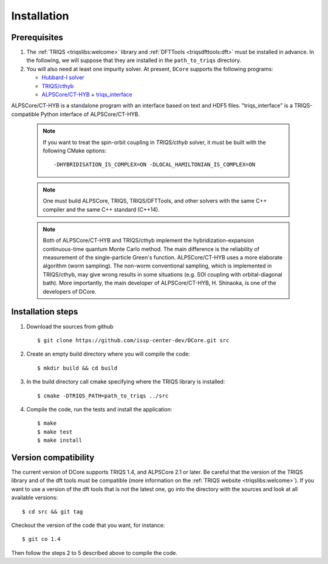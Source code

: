 
.. highlight:: bash

.. _installation:
               
Installation
============

Prerequisites
-------------

#. The :ref:`TRIQS <triqslibs:welcome>` library and
   :ref:`DFTTools <triqsdfttools:dft>` must be installed in advance.
   In the following, we will suppose that they are installed in the ``path_to_triqs`` directory.

#. You will also need at least one impurity solver.
   At present, ``DCore`` supports the following programs:

   - `Hubbard-I solver <https://triqs.ipht.cnrs.fr/1.x/applications/hubbardI/>`_

   - `TRIQS/cthyb <https://triqs.ipht.cnrs.fr/applications/cthyb/index.html>`_

   - `ALPSCore/CT-HYB <https://github.com/ALPSCore/CT-HYB>`_ + `triqs_interface <https://github.com/shinaoka/triqs_interface>`_
ALPSCore/CT-HYB is a standalone program with an interface based on text and HDF5 files.
"triqs_interface" is a TRIQS-compatible Python interface of ALPSCore/CT-HYB.

   .. note::

      If you want to treat the spin-orbit coupling in `TRIQS/cthyb` solver,
      it must be built with the following CMake options:

      ::

         -DHYBRIDISATION_IS_COMPLEX=ON -DLOCAL_HAMILTONIAN_IS_COMPLEX=ON

   .. note::

      One must build ALPSCore, TRIQS, TRIQS/DFTTools, and other solvers with the same C++ compiler and the same C++ standard (C++14).

      ::

   .. note::

      Both of ALPSCore/CT-HYB and TRIQS/cthyb implement the hybridization-expansion continuous-time quantum Monte Carlo method.
      The main difference is the reliability of measurement of the single-particle Green's function.
      ALPSCore/CT-HYB uses a more elaborate algorithm (worm sampling).
      The non-worm conventional sampling, which is implemented in TRIQS/cthyb,
      may give wrong results in some situations (e.g. SOI coupling with orbital-diagonal bath).
      More importantly, the main developer of ALPSCore/CT-HYB, H. Shinaoka, is one of the developers of DCore.

      ::

Installation steps 
------------------

#. Download the sources from github :: 
 
     $ git clone https://github.com/issp-center-dev/DCore.git src
 
#. Create an empty build directory where you will compile the code:: 
 
     $ mkdir build && cd build 
 
#. In the build directory call cmake specifying where the TRIQS library is installed:: 
 
     $ cmake -DTRIQS_PATH=path_to_triqs ../src 
 
#. Compile the code, run the tests and install the application:: 
 
     $ make 
     $ make test 
     $ make install 
 
Version compatibility 
--------------------- 
 
The current version of DCore supports TRIQS 1.4, and ALPSCore 2.1 or later.
Be careful that the version of the TRIQS library and of the dft tools must be
compatible (more information on the :ref:`TRIQS website <triqslibs:welcome>`).
If you want to use a version of the dft tools that is not the latest one, go
into the directory with the sources and look at all available versions:: 
 
     $ cd src && git tag 
 
Checkout the version of the code that you want, for instance:: 
 
     $ git co 1.4
 
Then follow the steps 2 to 5 described above to compile the code. 
